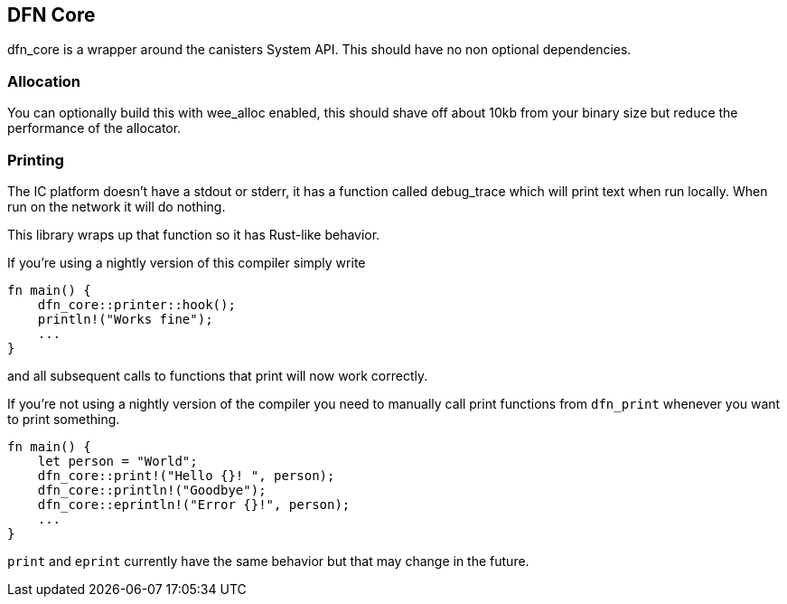 == DFN Core
+dfn_core+ is a wrapper around the canisters System API. This should have no non optional dependencies.

=== Allocation
You can optionally build this with +wee_alloc+ enabled, this should shave off about 10kb from your binary size but reduce the performance of the allocator.

=== Printing
The IC platform doesn't have a stdout or stderr, it has a function called debug_trace which will print text when run locally. When run on the network it will do nothing.

This library wraps up that function so it has Rust-like behavior.

If you're using a nightly version of this compiler simply write

[source,rust]
----
fn main() {
    dfn_core::printer::hook();
    println!("Works fine");
    ...
}
----
and all subsequent calls to functions that print will now work correctly.

If you're not using a nightly version of the compiler you need to manually call print functions from `dfn_print` whenever you want to print something.

[source,rust]
----
fn main() {
    let person = "World";
    dfn_core::print!("Hello {}! ", person);
    dfn_core::println!("Goodbye");
    dfn_core::eprintln!("Error {}!", person);
    ...
}
----
`print` and `eprint` currently have the same behavior but that may change in the future.
